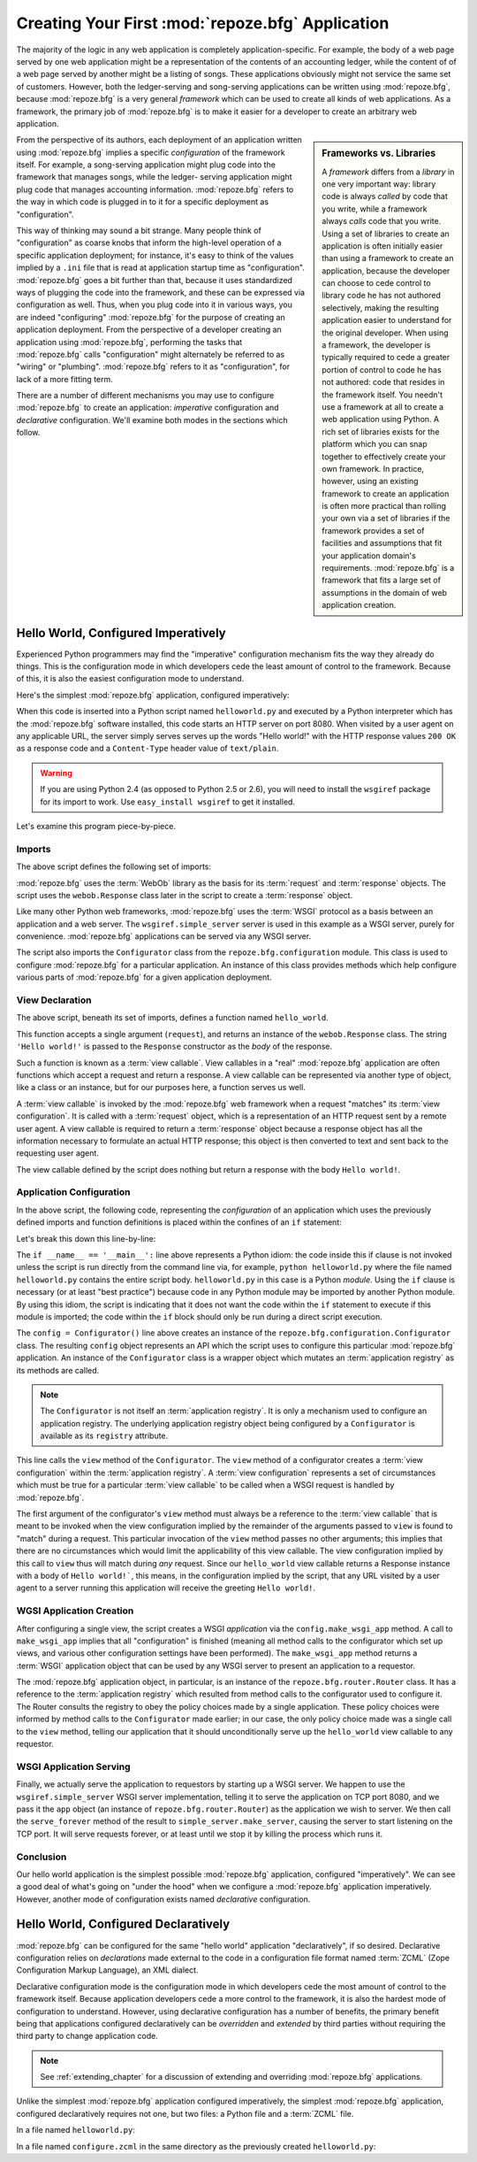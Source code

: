 .. _configuration_narr:

Creating Your First :mod:`repoze.bfg` Application
=================================================

The majority of the logic in any web application is completely
application-specific.  For example, the body of a web page served by
one web application might be a representation of the contents of an
accounting ledger, while the content of of a web page served by
another might be a listing of songs.  These applications obviously
might not service the same set of customers.  However, both the
ledger-serving and song-serving applications can be written using
:mod:`repoze.bfg`, because :mod:`repoze.bfg` is a very general
*framework* which can be used to create all kinds of web
applications.  As a framework, the primary job of :mod:`repoze.bfg` is
to make it easier for a developer to create an arbitrary web
application.

.. sidebar:: Frameworks vs. Libraries

   A *framework* differs from a *library* in one very important way:
   library code is always *called* by code that you write, while a
   framework always *calls* code that you write.  Using a set of
   libraries to create an application is often initially easier than
   using a framework to create an application, because the developer
   can choose to cede control to library code he has not authored
   selectively, making the resulting application easier to understand
   for the original developer.  When using a framework, the developer
   is typically required to cede a greater portion of control to code
   he has not authored: code that resides in the framework itself.
   You needn't use a framework at all to create a web application
   using Python.  A rich set of libraries exists for the platform
   which you can snap together to effectively create your own
   framework.  In practice, however, using an existing framework to
   create an application is often more practical than rolling your own
   via a set of libraries if the framework provides a set of
   facilities and assumptions that fit your application domain's
   requirements.  :mod:`repoze.bfg` is a framework that fits a large
   set of assumptions in the domain of web application creation.

From the perspective of its authors, each deployment of an application
written using :mod:`repoze.bfg` implies a specific *configuration* of
the framework itself.  For example, a song-serving application might
plug code into the framework that manages songs, while the ledger-
serving application might plug code that manages accounting information.
:mod:`repoze.bfg` refers to the way in which code is plugged in to it
for a specific deployment as "configuration".

This way of thinking may sound a bit strange.  Many people think of
"configuration" as coarse knobs that inform the high-level operation
of a specific application deployment; for instance, it's easy to think
of the values implied by a ``.ini`` file that is read at application
startup time as "configuration".  :mod:`repoze.bfg` goes a bit further
than that, because it uses standardized ways of plugging the code into 
the framework, and these can be expressed via configuration as well.
Thus, when you plug code into it in various ways, you are indeed
"configuring" :mod:`repoze.bfg` for the purpose of creating an
application deployment.  From the perspective of a developer creating
an application using :mod:`repoze.bfg`, performing the tasks that
:mod:`repoze.bfg` calls "configuration" might alternately be referred
to as "wiring" or "plumbing". :mod:`repoze.bfg` refers to it as
"configuration", for lack of a more fitting term.

There are a number of different mechanisms you may use to configure
:mod:`repoze.bfg` to create an application: *imperative* configuration
and *declarative* configuration.  We'll examine both modes in the
sections which follow.

Hello World, Configured Imperatively
------------------------------------

Experienced Python programmers may find the "imperative" configuration
mechanism fits the way they already do things. This is the configuration
mode in which developers cede the least amount of control to the framework.
Because of this, it is also the easiest configuration mode to understand.

Here's the simplest :mod:`repoze.bfg` application, configured
imperatively:

.. code-block:: python
   :linenos:

   from webob import Response
   from wsgiref import simple_server
   from repoze.bfg.configuration import Configurator

   def hello_world(request):
       return Response('Hello world!')

   if __name__ == '__main__':
       config = Configurator()
       config.view(hello_world)
       app = config.make_wsgi_app()
       simple_server.make_server('', 8080, app).serve_forever()

When this code is inserted into a Python script named
``helloworld.py`` and executed by a Python interpreter which has the
:mod:`repoze.bfg` software installed, this code starts an HTTP server
on port 8080.  When visited by a user agent on any applicable URL, the
server simply serves serves up the words "Hello world!" with the HTTP
response values ``200 OK`` as a response code and a ``Content-Type``
header value of ``text/plain``.

.. warning::

   If you are using Python 2.4 (as opposed to Python 2.5 or 2.6), you
   will need to install the ``wsgiref`` package for its import to
   work.  Use ``easy_install wsgiref`` to get it installed.

Let's examine this program piece-by-piece.

Imports
~~~~~~~

The above script defines the following set of imports:

.. code-block:: python
   :linenos:

   from webob import Response
   from wsgiref import simple_server
   from repoze.bfg.configuration import Configurator

:mod:`repoze.bfg` uses the :term:`WebOb` library as the basis for its
:term:`request` and :term:`response` objects.  The script uses the
``webob.Response`` class later in the script to create a
:term:`response` object.

Like many other Python web frameworks, :mod:`repoze.bfg` uses the
:term:`WSGI` protocol as a basis between an application and a web
server.  The ``wsgiref.simple_server`` server is used in this example
as a WSGI server, purely for convenience.  :mod:`repoze.bfg`
applications can be served via any WSGI server.

The script also imports the ``Configurator`` class from the
``repoze.bfg.configuration`` module.  This class is used to configure
:mod:`repoze.bfg` for a particular application.  An instance of this
class provides methods which help configure various parts of
:mod:`repoze.bfg` for a given application deployment.

View Declaration
~~~~~~~~~~~~~~~~

The above script, beneath its set of imports, defines a function named
``hello_world``.

.. code-block:: python
   :linenos:

   def hello_world(request):
       return Response('Hello world!')

This function accepts a single argument (``request``), and returns an
instance of the ``webob.Response`` class.  The string ``'Hello
world!'`` is passed to the ``Response`` constructor as the *body* of
the response.

Such a function is known as a :term:`view callable`.  View callables
in a "real" :mod:`repoze.bfg` application are often functions which
accept a request and return a response.  A view callable can be
represented via another type of object, like a class or an instance,
but for our purposes here, a function serves us well.

A :term:`view callable` is invoked by the :mod:`repoze.bfg` web
framework when a request "matches" its :term:`view configuration`.  It
is called with a :term:`request` object, which is a representation of
an HTTP request sent by a remote user agent.  A view callable is
required to return a :term:`response` object because a response object
has all the information necessary to formulate an actual HTTP
response; this object is then converted to text and sent back to the
requesting user agent.

The view callable defined by the script does nothing but return a
response with the body ``Hello world!``.

Application Configuration
~~~~~~~~~~~~~~~~~~~~~~~~~

In the above script, the following code, representing the
*configuration* of an application which uses the previously defined
imports and function definitions is placed within the confines of an
``if`` statement:

.. code-block:: python
   :linenos:

   if __name__ == '__main__':
       config = Configurator()
       config.view(hello_world)
       app = config.make_wsgi_app()
       simple_server.make_server('', 8080, app).serve_forever()

Let's break this down this line-by-line:

.. code-block:: python
   :linenos:

   if __name__ == '__main__':
       config = Configurator()

The ``if __name__ == '__main__':`` line above represents a Python
idiom: the code inside this if clause is not invoked unless the script
is run directly from the command line via, for example, ``python
helloworld.py`` where the file named ``helloworld.py`` contains the
entire script body.  ``helloworld.py`` in this case is a Python
*module*.  Using the ``if`` clause is necessary (or at least "best
practice") because code in any Python module may be imported by
another Python module.  By using this idiom, the script is indicating
that it does not want the code within the ``if`` statement to execute
if this module is imported; the code within the ``if`` block should
only be run during a direct script execution.

The ``config = Configurator()`` line above creates an instance of the
``repoze.bfg.configuration.Configurator`` class.  The resulting
``config`` object represents an API which the script uses to configure
this particular :mod:`repoze.bfg` application.  An instance of the
``Configurator`` class is a wrapper object which mutates an
:term:`application registry` as its methods are called.  

.. note::

   The ``Configurator`` is not itself an :term:`application registry`.
   It is only a mechanism used to configure an application registry.
   The underlying application registry object being configured by a
   ``Configurator`` is available as its ``registry`` attribute.

.. code-block:: python
   :linenos:

       config.view(hello_world)

This line calls the ``view`` method of the ``Configurator``.  The
``view`` method of a configurator creates a :term:`view configuration`
within the :term:`application registry`.  A :term:`view configuration`
represents a set of circumstances which must be true for a particular
:term:`view callable` to be called when a WSGI request is handled by
:mod:`repoze.bfg`.

The first argument of the configurator's ``view`` method must always
be a reference to the :term:`view callable` that is meant to be
invoked when the view configuration implied by the remainder of the
arguments passed to ``view`` is found to "match" during a request.
This particular invocation of the ``view`` method passes no other
arguments; this implies that there are no circumstances which would
limit the applicability of this view callable.  The view configuration
implied by this call to ``view`` thus will match during *any* request.
Since our ``hello_world`` view callable returns a Response instance
with a body of ``Hello world!```, this means, in the configuration
implied by the script, that any URL visited by a user agent to a
server running this application will receive the greeting ``Hello
world!``.

WGSI Application Creation
~~~~~~~~~~~~~~~~~~~~~~~~~

.. code-block:: python
   :linenos:

       app = config.make_wsgi_app()

After configuring a single view, the script creates a WSGI
*application* via the ``config.make_wsgi_app`` method.  A call to
``make_wsgi_app`` implies that all "configuration" is finished
(meaning all method calls to the configurator which set up views, and
various other configuration settings have been performed).  The
``make_wsgi_app`` method returns a :term:`WSGI` application object
that can be used by any WSGI server to present an application to a
requestor.

The :mod:`repoze.bfg` application object, in particular, is an
instance of the ``repoze.bfg.router.Router`` class.  It has a
reference to the :term:`application registry` which resulted from
method calls to the configurator used to configure it.  The Router
consults the registry to obey the policy choices made by a single
application.  These policy choices were informed by method calls to
the ``Configurator`` made earlier; in our case, the only policy choice
made was a single call to the ``view`` method, telling our application
that it should unconditionally serve up the ``hello_world`` view
callable to any requestor.

WSGI Application Serving
~~~~~~~~~~~~~~~~~~~~~~~~

.. code-block:: python
   :linenos:

       simple_server.make_server('', 8080, app).serve_forever()

Finally, we actually serve the application to requestors by starting
up a WSGI server.  We happen to use the ``wsgiref.simple_server`` WSGI
server implementation, telling it to serve the application on TCP port
8080, and we pass it the ``app`` object (an instance of
``repoze.bfg.router.Router``) as the application we wish to server.
We then call the ``serve_forever`` method of the result to
``simple_server.make_server``, causing the server to start listening
on the TCP port.  It will serve requests forever, or at least until we
stop it by killing the process which runs it.

Conclusion
~~~~~~~~~~

Our hello world application is the simplest possible :mod:`repoze.bfg`
application, configured "imperatively".  We can see a good deal of
what's going on "under the hood" when we configure a :mod:`repoze.bfg`
application imperatively.  However, another mode of configuration
exists named *declarative* configuration.

Hello World, Configured Declaratively
-------------------------------------

:mod:`repoze.bfg` can be configured for the same "hello world"
application "declaratively", if so desired.  Declarative configuration
relies on *declarations* made external to the code in a configuration
file format named :term:`ZCML` (Zope Configuration Markup Language),
an XML dialect.

Declarative configuration mode is the configuration mode in which
developers cede the most amount of control to the framework itself.
Because application developers cede a more control to the framework,
it is also the hardest mode of configuration to understand.  However,
using declarative configuration has a number of benefits, the primary
benefit being that applications configured declaratively can be
*overridden* and *extended* by third parties without requiring the
third party to change application code.

.. note::

   See :ref:`extending_chapter` for a discussion of extending and
   overriding :mod:`repoze.bfg` applications.

Unlike the simplest :mod:`repoze.bfg` application configured
imperatively, the simplest :mod:`repoze.bfg` application, configured
declaratively requires not one, but two files: a Python file and a
:term:`ZCML` file.

In a file named ``helloworld.py``:

.. code-block:: python
   :linenos:

   from webob import Response
   from wsgiref import simple_server
   from repoze.bfg.configuration import Configurator

   def hello_world(request):
       return Response('Hello world!')

   if __name__ == '__main__':
       config = Configurator()
       config.load_zcml()
       app = config.make_wsgi_app()
       simple_server.make_server('', 8080, app).serve_forever()

In a file named ``configure.zcml`` in the same directory as the
previously created ``helloworld.py``:

.. code-block:: xml
   :linenos:

    <configure xmlns="http://namespaces.repoze.org/bfg">

      <include package="repoze.bfg.includes" />

      <view
         view="helloworld.hello_world"
         />

    </configure>

